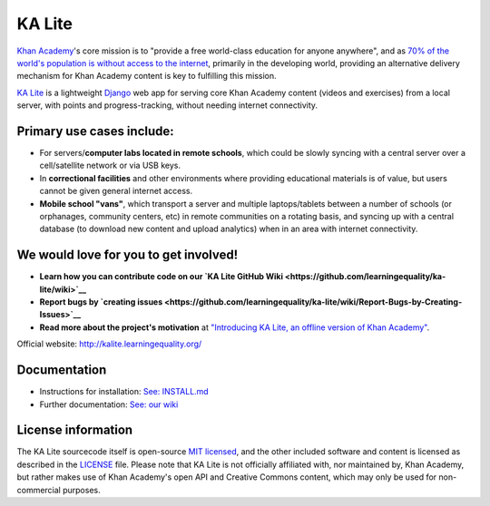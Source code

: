 KA Lite
=======

|Build Status| |Coverage Status|

.. |Build Status| image:: https://travis-ci.org/learningequality/ka-lite.png?branch=master
   :target: https://travis-ci.org/learningequality/ka-lite
.. |Coverage Status| image:: https://coveralls.io/repos/learningequality/ka-lite/badge.svg
   :target: https://coveralls.io/r/learningequality/ka-lite


`Khan Academy <http://www.khanacademy.org/>`__'s core mission is to
"provide a free world-class education for anyone anywhere", and as `70%
of the world's population is without access to the
internet <http://en.wikipedia.org/wiki/Global_Internet_usage>`__,
primarily in the developing world, providing an alternative delivery
mechanism for Khan Academy content is key to fulfilling this mission.

`KA Lite <http://kalite.learningequality.org/>`__ is a lightweight
`Django <https://www.djangoproject.com/>`__ web app for serving core
Khan Academy content (videos and exercises) from a local server, with
points and progress-tracking, without needing internet connectivity.

Primary use cases include:
--------------------------

-  For servers/\ **computer labs located in remote schools**, which
   could be slowly syncing with a central server over a cell/satellite
   network or via USB keys.
-  In **correctional facilities** and other environments where providing
   educational materials is of value, but users cannot be given general
   internet access.
-  **Mobile school "vans"**, which transport a server and multiple
   laptops/tablets between a number of schools (or orphanages, community
   centers, etc) in remote communities on a rotating basis, and syncing
   up with a central database (to download new content and upload
   analytics) when in an area with internet connectivity.

We would love for you to get involved!
--------------------------------------

-  **Learn how you can contribute code on our `KA Lite GitHub
   Wiki <https://github.com/learningequality/ka-lite/wiki>`__**
-  **Report bugs by `creating
   issues <https://github.com/learningequality/ka-lite/wiki/Report-Bugs-by-Creating-Issues>`__**
-  **Read more about the project's motivation** at `"Introducing KA
   Lite, an offline version of Khan
   Academy" <http://jamiealexandre.com/blog/2012/12/12/ka-lite-offline-khan-academy/>`__.

Official website: http://kalite.learningequality.org/

Documentation
-------------

-  Instructions for installation: `See: INSTALL.md <INSTALL.md>`__
-  Further documentation: `See: our
   wiki <https://github.com/learningequality/ka-lite/wiki>`__


License information
-------------------

The KA Lite sourcecode itself is open-source `MIT
licensed <http://opensource.org/licenses/MIT>`__, and the other included
software and content is licensed as described in the
`LICENSE <https://raw.github.com/learningequality/ka-lite/master/LICENSE>`__
file. Please note that KA Lite is not officially affiliated with, nor
maintained by, Khan Academy, but rather makes use of Khan Academy's open
API and Creative Commons content, which may only be used for
non-commercial purposes.
